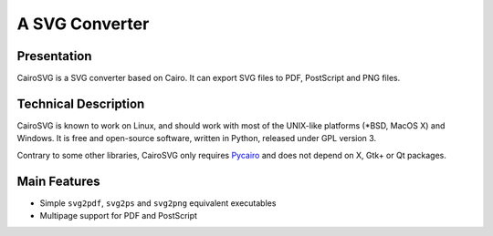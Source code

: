 =================
 A SVG Converter
=================

Presentation
============

CairoSVG is a SVG converter based on Cairo. It can export SVG files to PDF,
PostScript and PNG files.


Technical Description
=====================

CairoSVG is known to work on Linux, and should work with most of the UNIX-like
platforms (\*BSD, MacOS X) and Windows. It is free and open-source software,
written in Python, released under GPL version 3.

Contrary to some other libraries, CairoSVG only requires `Pycairo
<http://cairographics.org/pycairo/>`_ and does not depend on X, Gtk+ or Qt
packages.


Main Features
=============

- Simple ``svg2pdf``, ``svg2ps`` and ``svg2png`` equivalent executables
- Multipage support for PDF and PostScript
